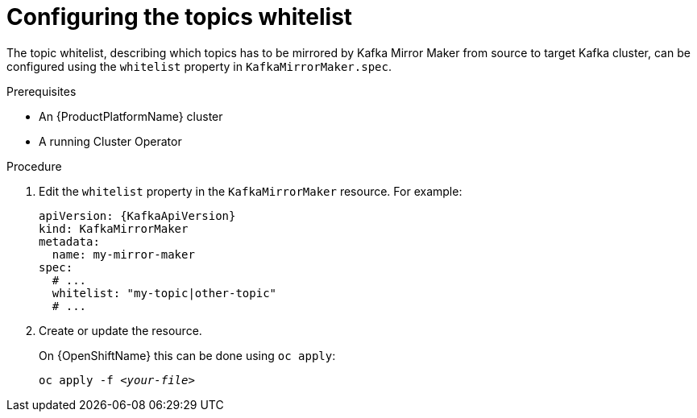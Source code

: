 // Module included in the following assemblies:
//
// assembly-kafka-mirror-maker-whitelist.adoc

[id='proc-configuring-kafka-mirror-maker-whitelist-{context}']
= Configuring the topics whitelist

The topic whitelist, describing which topics has to be mirrored by Kafka Mirror Maker from source to target Kafka cluster, can be configured using the `whitelist` property in `KafkaMirrorMaker.spec`.

.Prerequisites

* An {ProductPlatformName} cluster
* A running Cluster Operator

.Procedure

. Edit the `whitelist` property in the `KafkaMirrorMaker` resource.
For example:
+
[source,yaml,subs=attributes+]
----
apiVersion: {KafkaApiVersion}
kind: KafkaMirrorMaker
metadata:
  name: my-mirror-maker
spec:
  # ...
  whitelist: "my-topic|other-topic"
  # ...
----
+
. Create or update the resource.
+
ifdef::Kubernetes[]
On {KubernetesName} this can be done using `kubectl apply`:
[source,shell,subs=+quotes]
kubectl apply -f _<your-file>_
+
endif::Kubernetes[]
On {OpenShiftName} this can be done using `oc apply`:
+
[source,shell,subs=+quotes]
oc apply -f _<your-file>_
